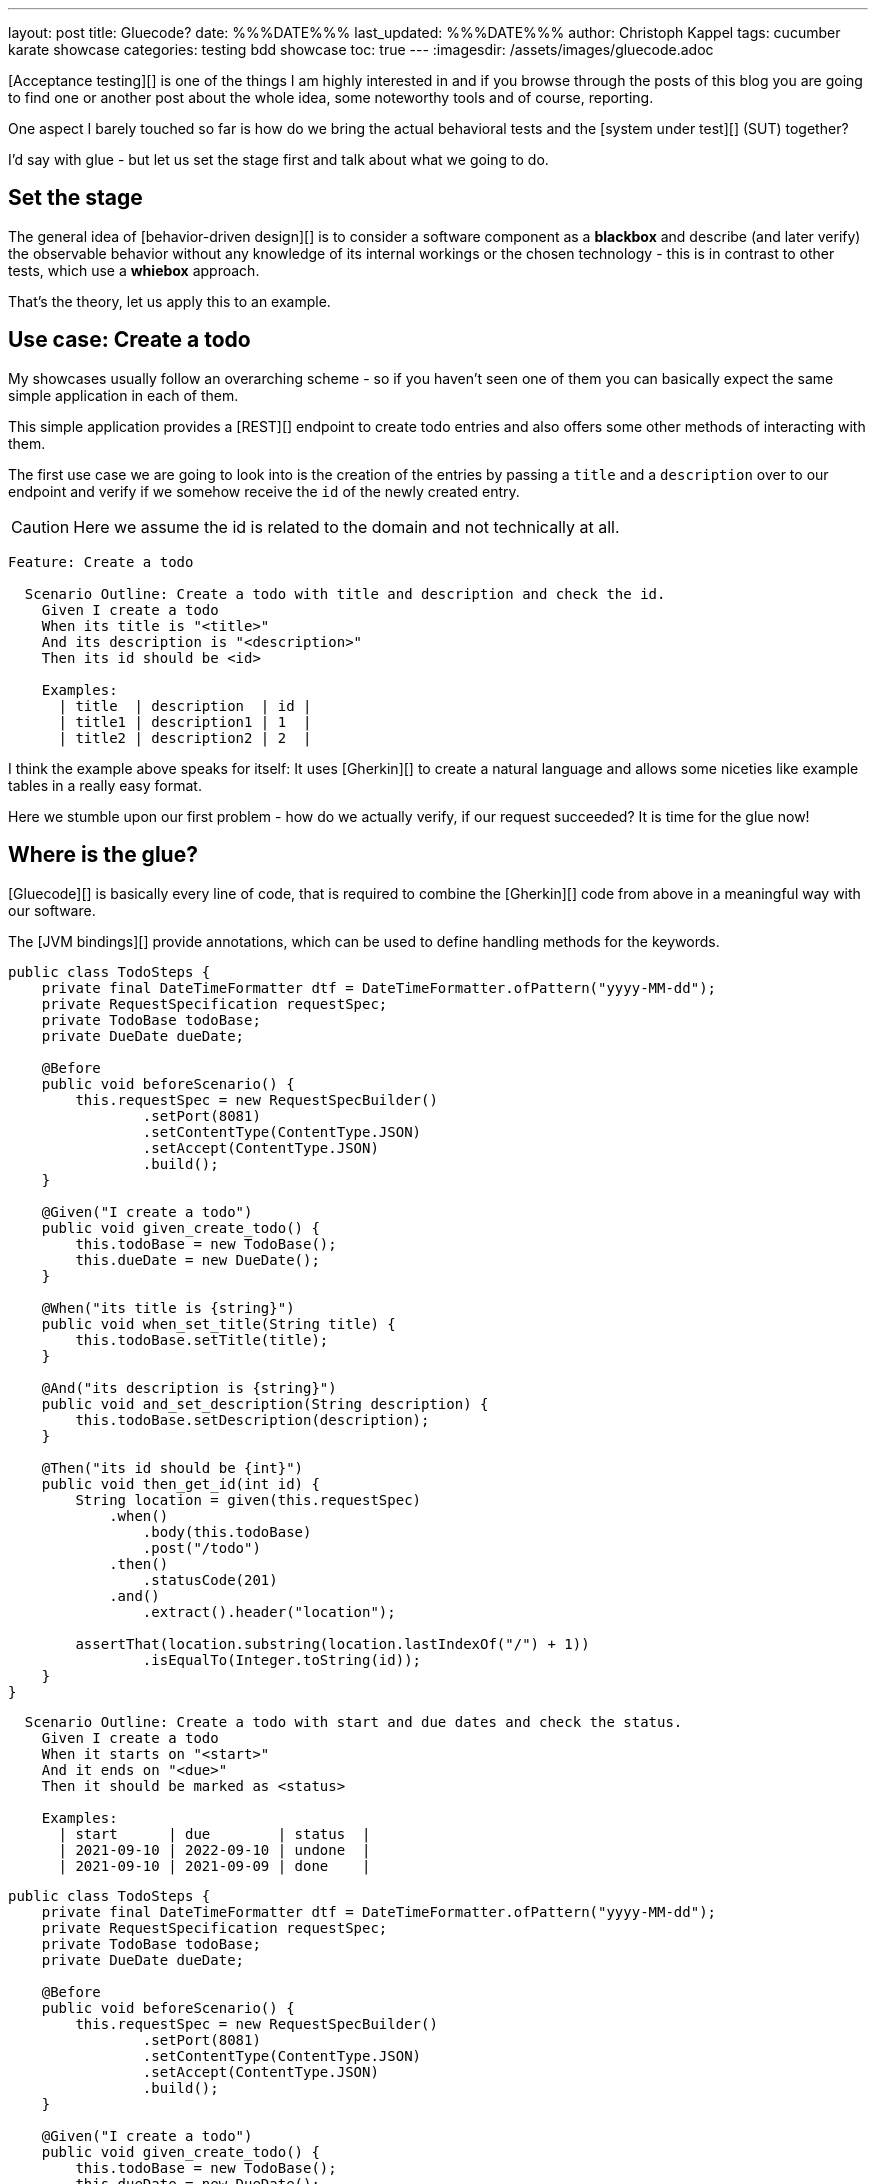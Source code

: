 ---
layout: post
title: Gluecode?
date: %%%DATE%%%
last_updated: %%%DATE%%%
author: Christoph Kappel
tags: cucumber karate showcase
categories: testing bdd showcase
toc: true
---
:imagesdir: /assets/images/gluecode.adoc

[Acceptance testing][] is one of the things I am highly interested in and if you browse through the
posts of this blog you are going to find one or another post about the whole idea, some
noteworthy tools and of course, reporting.

One aspect I barely touched so far is how do we bring the actual behavioral tests and the
[system under test][] (SUT) together?

I'd say with glue - but let us set the stage first and talk about what we going to do.

== Set the stage

The general idea of [behavior-driven design][] is to consider a software component as a
**blackbox** and describe (and later verify) the observable behavior without any knowledge of
its internal workings or the chosen technology - this is in contrast to other tests, which use
a **whiebox** approach.

That's the theory, let us apply this to an example.

== Use case: Create a todo

My showcases usually follow an overarching scheme - so if you haven't seen one of them you can
basically expect the same simple application in each of them.

This simple application provides a [REST][] endpoint to create todo entries and also offers some
other methods of interacting with them.

The first use case we are going to look into is the creation of the entries by passing a `title`
and a `description` over to our endpoint and verify if we somehow receive the `id` of the newly
created entry.

CAUTION: Here we assume the id is related to the domain and not technically at all.

[source,gherkin]
----
Feature: Create a todo

  Scenario Outline: Create a todo with title and description and check the id.
    Given I create a todo
    When its title is "<title>"
    And its description is "<description>"
    Then its id should be <id>

    Examples:
      | title  | description  | id |
      | title1 | description1 | 1  |
      | title2 | description2 | 2  |
----

I think the example above speaks for itself:
It uses [Gherkin][] to create a natural language and allows some niceties like example tables in
a really easy format.

Here we stumble upon our first problem - how do we actually verify, if our request succeeded?
It is time for the glue now!

== Where is the glue?

[Gluecode][] is basically every line of code, that is required to combine the [Gherkin][] code from
above in a meaningful way with our software.

The [JVM bindings][] provide annotations, which can be used to define handling methods for the
keywords.

[source,java]
----
public class TodoSteps {
    private final DateTimeFormatter dtf = DateTimeFormatter.ofPattern("yyyy-MM-dd");
    private RequestSpecification requestSpec;
    private TodoBase todoBase;
    private DueDate dueDate;

    @Before
    public void beforeScenario() {
        this.requestSpec = new RequestSpecBuilder()
                .setPort(8081)
                .setContentType(ContentType.JSON)
                .setAccept(ContentType.JSON)
                .build();
    }

    @Given("I create a todo")
    public void given_create_todo() {
        this.todoBase = new TodoBase();
        this.dueDate = new DueDate();
    }

    @When("its title is {string}")
    public void when_set_title(String title) {
        this.todoBase.setTitle(title);
    }

    @And("its description is {string}")
    public void and_set_description(String description) {
        this.todoBase.setDescription(description);
    }

    @Then("its id should be {int}")
    public void then_get_id(int id) {
        String location = given(this.requestSpec)
            .when()
                .body(this.todoBase)
                .post("/todo")
            .then()
                .statusCode(201)
            .and()
                .extract().header("location");

        assertThat(location.substring(location.lastIndexOf("/") + 1))
                .isEqualTo(Integer.toString(id));
    }
}
----


[source,gherkin]
----
  Scenario Outline: Create a todo with start and due dates and check the status.
    Given I create a todo
    When it starts on "<start>"
    And it ends on "<due>"
    Then it should be marked as <status>

    Examples:
      | start      | due        | status  |
      | 2021-09-10 | 2022-09-10 | undone  |
      | 2021-09-10 | 2021-09-09 | done    |
----

[source,java]
----
public class TodoSteps {
    private final DateTimeFormatter dtf = DateTimeFormatter.ofPattern("yyyy-MM-dd");
    private RequestSpecification requestSpec;
    private TodoBase todoBase;
    private DueDate dueDate;

    @Before
    public void beforeScenario() {
        this.requestSpec = new RequestSpecBuilder()
                .setPort(8081)
                .setContentType(ContentType.JSON)
                .setAccept(ContentType.JSON)
                .build();
    }

    @Given("I create a todo")
    public void given_create_todo() {
        this.todoBase = new TodoBase();
        this.dueDate = new DueDate();
    }

    /* Scenario 1 */

    @When("its title is {string}")
    public void when_set_title(String title) {
        this.todoBase.setTitle(title);
    }

    @And("its description is {string}")
    public void and_set_description(String description) {
        this.todoBase.setDescription(description);
    }

    @Then("its id should be {int}")
    public void then_get_id(int id) {
        String location = given(this.requestSpec)
            .when()
                .body(this.todoBase)
                .post("/todo")
            .then()
                .statusCode(201)
            .and()
                .extract().header("location");

        assertThat(location.substring(location.lastIndexOf("/") + 1))
                .isEqualTo(Integer.toString(id));
    }

    /* Scenario 2 */

    @When("it starts on {string}")
    public void when_set_start_date(String datestr) {
        if (StringUtils.isNotEmpty(datestr)) {
            this.dueDate.setStart(LocalDate.parse(datestr, this.dtf));
        }
    }

    @And("it ends on {string}")
    public void and_set_due_date(String datestr) {
        if (StringUtils.isNotEmpty(datestr)) {
            this.dueDate.setDue(LocalDate.parse(datestr, this.dtf));
        }
    }

    @Then("it should be marked as {status}")
    public void then_get_status(boolean status) {
        this.todoBase.setDueDate(this.dueDate);

        assertThat(status).isEqualTo(this.todoBase.getDone());
    }

    @ParameterType("done|undone")
    public boolean status(String status) {
        return "done".equalsIgnoreCase(status);
    }
}
----

== Karate

[source,gherkin]
----
Feature: Create a todo

  Background:
    * url 'http://localhost:8081'

  Scenario Outline: Create a todo with title and description and check the id.
    Given path 'todo'
    And request
    """
    {
      "description": <description>,
      "done": true,
      "dueDate": {
        "due": "2021-05-07",
        "start": "2021-05-07"
      },
      "title": <title>
    }
    """
    When method post
    Then match header location ==  "#regex .*/todo/<id>"

    Examples:
      | title    | description    | id |
      | 'title1' | 'description1' | 1  |
      | 'title2' | 'description2' | 2  |
----

[source,gherkin]
----
  Scenario Outline: Create a todo with start and due dates and check the status.
    Given def createTodo =
    """
    function(args) {
      var TodoType = Java.type("dev.unexist.showcase.todo.domain.todo.Todo");
      var DueDateType = Java.type("dev.unexist.showcase.todo.domain.todo.DueDate");
      var DateTimeFormatterType = Java.type("java.time.format.DateTimeFormatter");
      var LocalDateType = Java.type("java.time.LocalDate");

      var dtf = DateTimeFormatterType.ofPattern("yyyy-MM-dd");

      var dueDate = new DueDateType();

      dueDate.setStart(LocalDateType.parse(args.startDate, dtf));
      dueDate.setDue(LocalDateType.parse(args.dueDate, dtf));

      var todo = new TodoType();

      todo.setDueDate(dueDate);

      return todo.getDone() ? "done" : "undone";
    }
    """
    When def result = call createTodo { startDate: <start>, dueDate: <due> }
    Then match result == "<status>"

    Examples:
      | start      | due        | status |
      | 2021-09-10 | 2022-09-10 | undone |
      | 2021-09-10 | 2021-09-09 | done   |
----

[source,java]
----
public class TodoKarateFixture {

    @Karate.Test
    Karate shouldValidateTodo() {
        return Karate.run("todo").relativeTo(getClass());
    }
}
----

[source,log]
----
01: undone
<<<<
org.graalvm.polyglot.PolyglotException: ReferenceError: "undone" is not defined
- <js>.:program(Unnamed:1)

classpath:dev/unexist/showcase/todo/domain/todo/todo.feature:52
2022-08-31 14:47:33,699 WARNING [org.jun.pla.lau.cor.CompositeTestExecutionListener] (main) TestExecutionListener [org.apache.maven.surefire.junitplatform.RunListenerAdapter] threw exception for method: executionFinished(TestIdentifier [uniqueId = [engine:junit-platform-suite]/[suite:dev.unexist.showcase.todo.TestSuite]/[engine:junit-jupiter]/[class:dev.unexist.showcase.todo.domain.todo.TodoKarateFixture]/[test-factory:shouldValidateTodo()]/[dynamic-container:#1]/[dynamic-test:#3], parentId = [engine:junit-platform-suite]/[suite:dev.unexist.showcase.todo.TestSuite]/[engine:junit-jupiter]/[class:dev.unexist.showcase.todo.domain.todo.TodoKarateFixture]/[test-factory:shouldValidateTodo()]/[dynamic-container:#1], displayName = '[2.1:56] Create a todo with start and due dates and check the status.', legacyReportingName = 'shouldValidateTodo()[1][3]', source = FileSource [file = /Users/christoph.kappel/Projects/showcase-acceptance-testing-quarkus/todo-service-karate/target/test-classes/dev/unexist/showcase/todo/domain/todo/todo.feature, filePosition = FilePosition [line = 56, column = -1]], tags = [], type = TEST], TestExecutionResult [status = FAILED, throwable = org.opentest4j.AssertionFailedError: js failed:
>>>>
----

== Conclusion

I've added all the mentioned [Karate][] examples to my acceptance testing showcase and you can find
it in the usual place:

<https://github.com/unexist/showcase-acceptance-testing-quarkus>